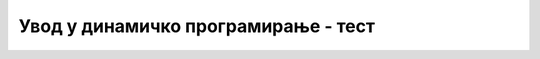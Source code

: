 
..
  Динамичко програмирање - тест
  quiz

Увод у динамичко програмирање - тест
====================================

.. mchoice:: dinamicko_programiranje_1
   :answer_a: поновљених рекурзивних позива
   :answer_b: заузећа меморије подацима у стек оквирима
   :answer_c: застоја услед времена потребног да се функција позове и да јој се проследе аргументи
   :correct: a
   :feedback_a: Тачно!
   :feedback_b: Не.
   :feedback_c: Не.
		
   Динамичко програмирање решава проблем

.. mchoice:: dinamicko_programiranje_2
   :answer_a: замену рекурзивне функције петљама
   :answer_b: памћење резултата рекурзивних позива у помоћној структури података
   :answer_c: замену коришћења целог низа коришћењем само малог броја његових
	      елемената
   :correct: b
   :feedback_a: Не.
   :feedback_b: Тачно!
   :feedback_c: Не.
		
   Динамичко програмирање наниже подразумева 

.. mchoice:: dinamicko_programiranje_3
   :multiple_answers:	     
   :answer_a: избегавање угнежђених петљи
   :answer_b: памћење резултата рекурзивних позива у помоћној структури података током извршавања рекурзивне функције
   :answer_c: замену рекурзије итерацијом
   :answer_d: израчунавање вредности решења проблема за све могуће вредности параметрара (из неког опсега)
   :correct: c, d
   :feedback_a: Не.
   :feedback_b: Не.
   :feedback_c: Тачно!
   :feedback_d: Тачно!
		
   Динамичко програмирање навише најчешће подразумева 
   
.. mchoice:: dinamicko_programiranje_4
   :answer_a: што је већи број параметара функције, то ће убрзање бити веће
   :answer_b: што је дужи код рекурзивне функције, то ће убрзање бити веће
   :answer_c: ако се на почетку рекурзивне функције испишу вредности
              прослеђених параметара, што је веће понављање истих
	      вредности, то ће убрзање бити веће
   :correct: c
   :feedback_a: Не.
   :feedback_b: Не.
   :feedback_c: Тачно!
		
   Како се може проценити да ли се техником мемоизације може очекивати
   значајно убрзање рекурзивне функције?
   
.. mchoice:: dinamicko_programiranje_5
   :multiple_answers:	     
   :answer_a: У зависности од броја нумеричких параметара рекурзивне функције
	      који се мењају током рекурзивних позива бира се низ,
	      матрица или вишедимензионални низ
   :answer_b: Ако се уместо низа употреби матрица програм ће се
              извршавати брже, али ће се заузети више меморије
   :answer_c: У зависности од броја рекурзивних позива унутар тела
	      рекурзивне функције бира се низ, матрица или
	      вишедимензионални низ
   :answer_d: Ако је параметар који се мења током рекурзивног позива
              симболички, морамо користити речник тј. мапу
   :correct: a,d
   :feedback_a: Не.
   :feedback_b: Не.
   :feedback_c: Тачно!
		
   Како се бира структура података помоћу које се врши мемоизација?

.. mchoice:: dinamicko_programiranje_6
   :answer_a: Динамичко програмирање може захтевати превелику количину
	      помоћне меморије
   :answer_b: Јако је тешко одлучити се да ли применити динамичко програмирање
	      навише или наниже
   :answer_c: Јако је тешко детектовати да ли током рекурзије долази
              до извршавања идентичних (преклопљених) рекурзивних позива
   :correct: a
   :feedback_a: Тачно!
   :feedback_b: Не.
   :feedback_c: Не.
		
   Шта је основни проблем приликом примене технике динамичког програмирања?
